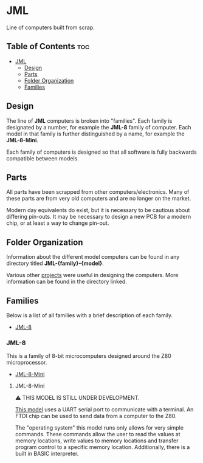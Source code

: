 * JML
Line of computers built from scrap.

** Table of Contents :toc:
- [[#jml][JML]]
  - [[#design][Design]]
  - [[#parts][Parts]]
  - [[#folder-organization][Folder Organization]]
  - [[#families][Families]]

** Design
The line of *JML* computers is broken into "families". Each family is
designated by a number, for example the *JML-8* family of computer. Each model
in that family is further distinguished by a name, for example the
*JML-8-Mini*.

Each family of computers is designed so that all software is fully backwards
compatible between models.

** Parts
All parts have been scrapped from other computers/electronics. Many of these
parts are from very old computers and are no longer on the market.

Modern day equivalents do exist, but it is necessary to be cautious about
differing pin-outs. It may be necessary to design a new PCB for a modern
chip, or at least a way to change pin-out.

** Folder Organization
Information about the different model computers can be found in any
directory titled *JML-{family}-{model}*.

Various other [[file:related-projects][projects]] were useful in designing the computers. More
information can be found in the directory linked.

** Families
Below is a list of all families with a brief description of each family.

- [[#jml-8][JML-8]]

*** JML-8
This is a family of 8-bit microcomputers designed around the Z80
microprocessor.

- [[#jml-8-mini][JML-8-Mini]]

**** JML-8-Mini
⚠ THIS MODEL IS STILL UNDER DEVELOPMENT.

[[file:jml-8-mini][This model]] uses a UART serial port to communicate with a terminal.
An FTDI chip can be used to send data from a computer to the
Z80.

The "operating system" this model runs only allows for very simple
commands. These commands allow the user to read the values at
memory locations, write values to memory locations and transfer
program control to a specific memory location. Additionally, there is a built
in BASIC interpreter.
